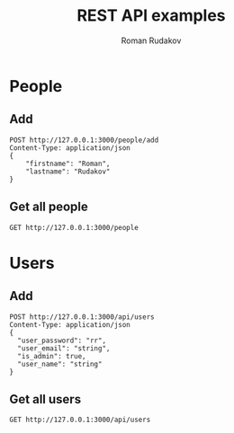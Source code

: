 #+TITLE: REST API examples
#+AUTHOR: Roman Rudakov
#+EMAIL: rrudakov@pm.me
* People
** Add
#+begin_src restclient
POST http://127.0.0.1:3000/people/add
Content-Type: application/json
{
    "firstname": "Roman",
    "lastname": "Rudakov"
}
#+end_src

#+RESULTS:
#+BEGIN_SRC js
// POST http://127.0.0.1:3000/people/add
// HTTP/1.1 201 Created
// Location: http://127.0.0.1:3000/people/1
// Content-Type: application/json
// Content-Length: 0
// Server: http-kit
// Date: Tue, 28 Jan 2020 13:54:08 GMT
// Request duration: 0.039556s
#+END_SRC
** Get all people
#+begin_src restclient
GET http://127.0.0.1:3000/people
#+end_src

#+RESULTS:
#+BEGIN_SRC js
[
  {
    "firstname": "Roman",
    "surname": "Rudakov"
  },
  {
    "firstname": "Roman",
    "surname": "Rudakov"
  },
  {
    "firstname": "Roman",
    "surname": "Rudakov"
  }
]
// GET http://127.0.0.1:3000/people
// HTTP/1.1 200 OK
// Content-Type: application-json
// Content-Length: 164
// Server: http-kit
// Date: Tue, 28 Jan 2020 13:43:06 GMT
// Request duration: 0.012089s
#+END_SRC
* Users
** Add
#+begin_src restclient
POST http://127.0.0.1:3000/api/users
Content-Type: application/json
{
  "user_password": "rr",
  "user_email": "string",
  "is_admin": true,
  "user_name": "string"
}
#+end_src

#+RESULTS:
#+BEGIN_SRC js
{
  "message": "Resource already exist"
}
// POST http://127.0.0.1:3000/api/users
// HTTP/1.1 409 Conflict
// Content-Type: application/json; charset=utf-8
// Content-Length: 36
// Server: http-kit
// Date: Tue, 18 Feb 2020 07:58:27 GMT
// Request duration: 0.021982s
#+END_SRC
** Get all users
#+begin_src restclient
GET http://127.0.0.1:3000/api/users
#+end_src

#+RESULTS:
#+BEGIN_SRC js
// GET http://127.0.0.1:3000/api/users
// HTTP/1.1 404 Not Found
// Content-Length: 0
// Server: http-kit
// Date: Wed, 19 Feb 2020 07:50:12 GMT
// Request duration: 0.002210s
#+END_SRC
